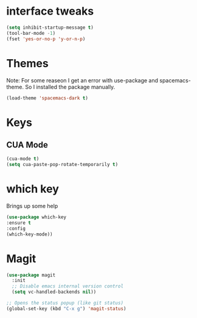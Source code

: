 #+STARTUP: overview

* interface tweaks

#+BEGIN_SRC emacs-lisp
(setq inhibit-startup-message t)
(tool-bar-mode -1)
(fset 'yes-or-no-p 'y-or-n-p)
#+END_SRC

* Themes
Note: For some reaseon I get an error with use-package and spacemacs-theme. So I installed the package manually.
#+BEGIN_SRC emacs-lisp
(load-theme 'spacemacs-dark t)
#+END_SRC

* Keys
** CUA Mode
#+BEGIN_SRC emacs-lisp
(cua-mode t)
(setq cua-paste-pop-rotate-temporarily t)
#+END_SRC

* which key
Brings up some help

#+BEGIN_SRC emacs-lisp
(use-package which-key
:ensure t 
:config
(which-key-mode))
#+END_SRC

* Magit
#+BEGIN_SRC emacs-lisp
(use-package magit
  :init
  ;; Disable emacs internal version control
  (setq vc-handled-backends nil))

;; Opens the status popup (like git status)
(global-set-key (kbd "C-x g") 'magit-status)
#+END_SRC

